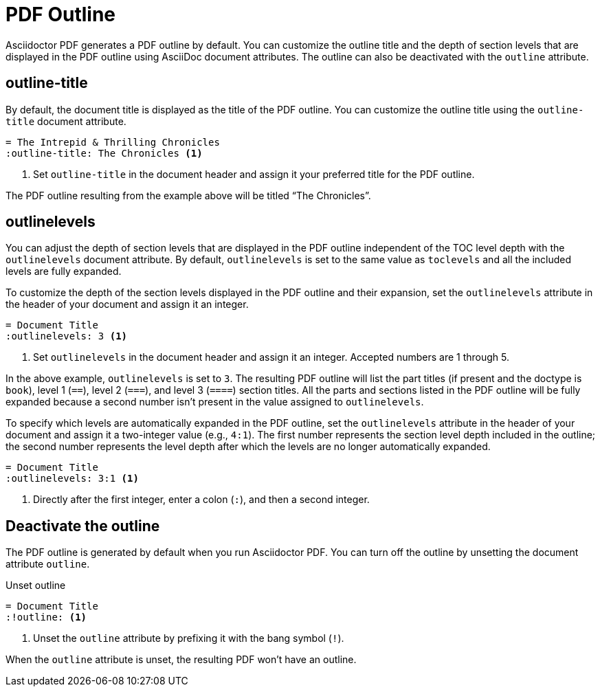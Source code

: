 = PDF Outline
:description: The title and section level depth of the PDF outline can be customized.

Asciidoctor PDF generates a PDF outline by default.
You can customize the outline title and the depth of section levels that are displayed in the PDF outline using AsciiDoc document attributes.
The outline can also be deactivated with the `outline` attribute.

[#title]
== outline-title

By default, the document title is displayed as the title of the PDF outline.
You can customize the outline title using the `outline-title` document attribute.

[,asciidoc]
----
= The Intrepid & Thrilling Chronicles
:outline-title: The Chronicles <.>
----
<.> Set `outline-title` in the document header and assign it your preferred title for the PDF outline.

The PDF outline resulting from the example above will be titled "`The Chronicles`".

[#levels]
== outlinelevels

You can adjust the depth of section levels that are displayed in the PDF outline independent of the TOC level depth with the `outlinelevels` document attribute.
By default, `outlinelevels` is set to the same value as `toclevels` and all the included levels are fully expanded.

To customize the depth of the section levels displayed in the PDF outline and their expansion, set the `outlinelevels` attribute in the header of your document and assign it an integer.

[,asciidoc]
----
= Document Title
:outlinelevels: 3 <.>
----
<.> Set `outlinelevels` in the document header and assign it an integer.
Accepted numbers are 1 through 5.

In the above example, `outlinelevels` is set to `3`.
The resulting PDF outline will list the part titles (if present and the doctype is `book`), level 1 (`==`), level 2 (`===`), and level 3 (`====`) section titles.
All the parts and sections listed in the PDF outline will be fully expanded because a second number isn't present in the value assigned to `outlinelevels`.

To specify which levels are automatically expanded in the PDF outline, set the `outlinelevels` attribute in the header of your document and assign it a two-integer value (e.g., `4:1`).
The first number represents  the section level depth included in the outline; the second number represents the level depth after which the levels are no longer automatically expanded.

[,asciidoc]
----
= Document Title
:outlinelevels: 3:1 <.>
----
<.> Directly after the first integer, enter a colon (`:`), and then a second integer.

[#deactivate]
== Deactivate the outline

The PDF outline is generated by default when you run Asciidoctor PDF.
You can turn off the outline by unsetting the document attribute `outline`.

.Unset outline
[,asciidoc]
----
= Document Title
:!outline: <.>
----
<.> Unset the `outline` attribute by prefixing it with the bang symbol (`!`).

When the `outline` attribute is unset, the resulting PDF won't have an outline.
